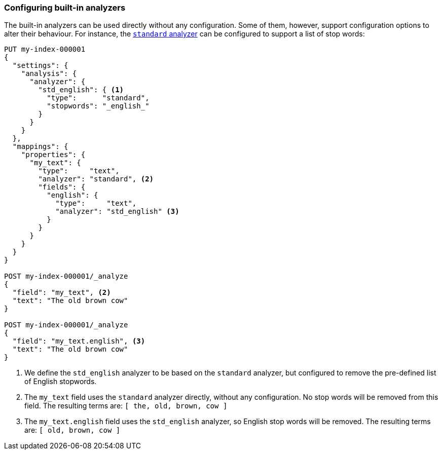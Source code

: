 [[configuring-analyzers]]
=== Configuring built-in analyzers

The built-in analyzers can be used directly without any configuration. Some
of them, however, support configuration options to alter their behaviour. For
instance, the <<analysis-standard-analyzer,`standard` analyzer>> can be configured
to support a list of stop words:

[source,console]
--------------------------------
PUT my-index-000001
{
  "settings": {
    "analysis": {
      "analyzer": {
        "std_english": { <1>
          "type":      "standard",
          "stopwords": "_english_"
        }
      }
    }
  },
  "mappings": {
    "properties": {
      "my_text": {
        "type":     "text",
        "analyzer": "standard", <2>
        "fields": {
          "english": {
            "type":     "text",
            "analyzer": "std_english" <3>
          }
        }
      }
    }
  }
}

POST my-index-000001/_analyze
{
  "field": "my_text", <2>
  "text": "The old brown cow"
}

POST my-index-000001/_analyze
{
  "field": "my_text.english", <3>
  "text": "The old brown cow"
}

--------------------------------

<1> We define the `std_english` analyzer to be based on the `standard`
    analyzer, but configured to remove the pre-defined list of English stopwords.
<2> The `my_text` field uses the `standard` analyzer directly, without
    any configuration. No stop words will be removed from this field.
    The resulting terms are: `[ the, old, brown, cow ]`
<3> The `my_text.english` field uses the `std_english` analyzer, so
    English stop words will be removed. The resulting terms are:
    `[ old, brown, cow ]`


/////////////////////

[source,console-result]
----------------------------
{
  "tokens": [
    {
      "token": "old",
      "start_offset": 4,
      "end_offset": 7,
      "type": "<ALPHANUM>",
      "position": 1
    },
    {
      "token": "brown",
      "start_offset": 8,
      "end_offset": 13,
      "type": "<ALPHANUM>",
      "position": 2
    },
    {
      "token": "cow",
      "start_offset": 14,
      "end_offset": 17,
      "type": "<ALPHANUM>",
      "position": 3
    }
  ]
}
----------------------------

/////////////////////
